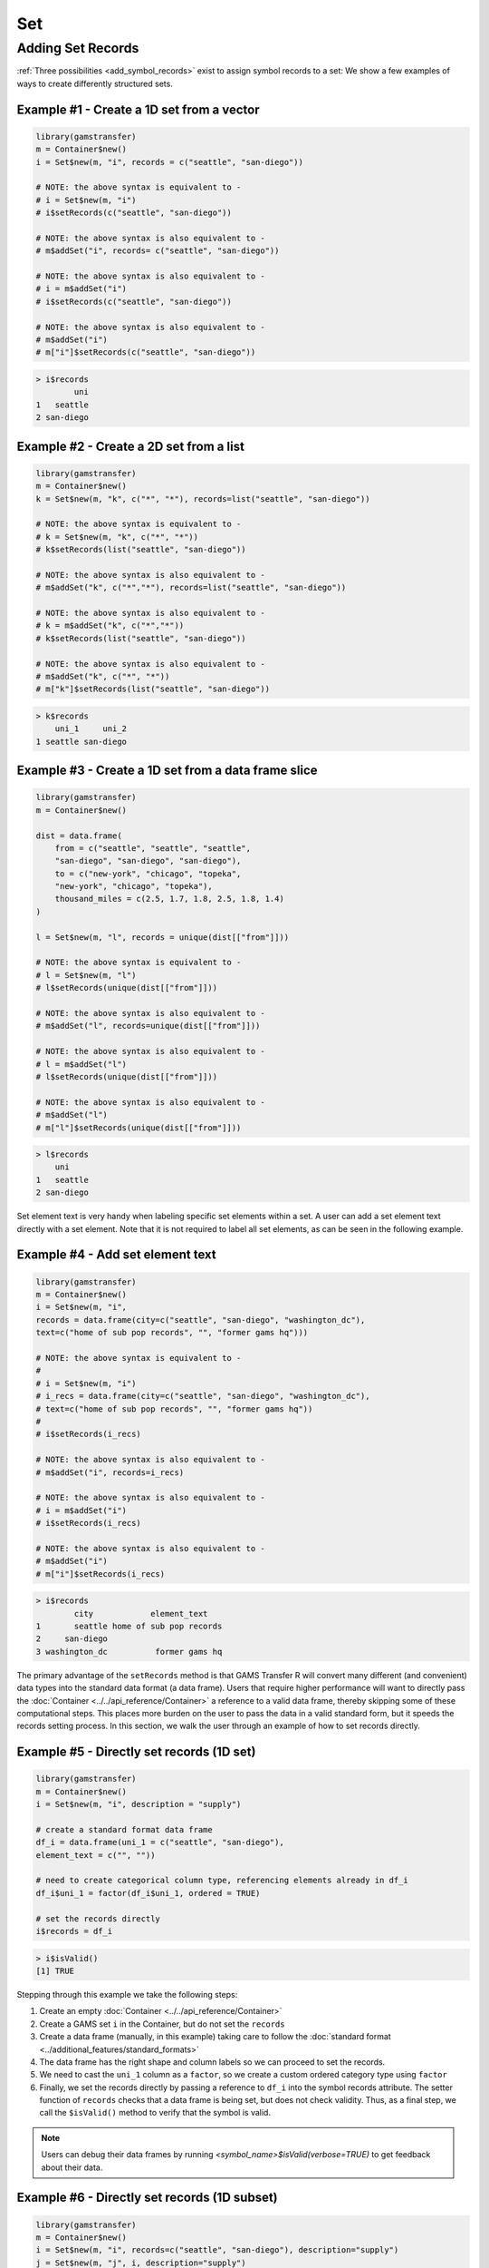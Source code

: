 Set
============

Adding Set Records
-------------------------

:ref:`Three possibilities <add_symbol_records>` exist to assign
symbol records to a set: We show a few examples of ways to create
differently structured sets.

Example \#1 - Create a 1D set from a vector
~~~~~~~~~~~~~~~~~~~~~~~~~~~~~~~~~~~~~~~~~~~~~~~~~~~

.. code-block:: R

    library(gamstransfer)
    m = Container$new()
    i = Set$new(m, "i", records = c("seattle", "san-diego"))

    # NOTE: the above syntax is equivalent to -
    # i = Set$new(m, "i")
    # i$setRecords(c("seattle", "san-diego"))

    # NOTE: the above syntax is also equivalent to -
    # m$addSet("i", records= c("seattle", "san-diego"))

    # NOTE: the above syntax is also equivalent to -
    # i = m$addSet("i")
    # i$setRecords(c("seattle", "san-diego"))

    # NOTE: the above syntax is also equivalent to -
    # m$addSet("i")
    # m["i"]$setRecords(c("seattle", "san-diego"))

.. code-block:: R

    > i$records
            uni
    1   seattle
    2 san-diego

Example \#2 - Create a 2D set from a list
~~~~~~~~~~~~~~~~~~~~~~~~~~~~~~~~~~~~~~~~~~~~~

.. code-block:: R

    library(gamstransfer)
    m = Container$new()
    k = Set$new(m, "k", c("*", "*"), records=list("seattle", "san-diego"))

    # NOTE: the above syntax is equivalent to -
    # k = Set$new(m, "k", c("*", "*"))
    # k$setRecords(list("seattle", "san-diego"))

    # NOTE: the above syntax is also equivalent to -
    # m$addSet("k", c("*","*"), records=list("seattle", "san-diego"))

    # NOTE: the above syntax is also equivalent to -
    # k = m$addSet("k", c("*","*"))
    # k$setRecords(list("seattle", "san-diego"))

    # NOTE: the above syntax is also equivalent to -
    # m$addSet("k", c("*", "*"))
    # m["k"]$setRecords(list("seattle", "san-diego"))

.. code-block:: R

    > k$records
        uni_1     uni_2
    1 seattle san-diego

Example \#3 - Create a 1D set from a data frame slice
~~~~~~~~~~~~~~~~~~~~~~~~~~~~~~~~~~~~~~~~~~~~~~~~~~~~~~~~~~~

.. code-block:: R

    library(gamstransfer)
    m = Container$new()

    dist = data.frame(
        from = c("seattle", "seattle", "seattle", 
        "san-diego", "san-diego", "san-diego"),
        to = c("new-york", "chicago", "topeka",
        "new-york", "chicago", "topeka"),
        thousand_miles = c(2.5, 1.7, 1.8, 2.5, 1.8, 1.4)
    )

    l = Set$new(m, "l", records = unique(dist[["from"]]))

    # NOTE: the above syntax is equivalent to -
    # l = Set$new(m, "l")
    # l$setRecords(unique(dist[["from"]]))

    # NOTE: the above syntax is also equivalent to -
    # m$addSet("l", records=unique(dist[["from"]]))

    # NOTE: the above syntax is also equivalent to -
    # l = m$addSet("l")
    # l$setRecords(unique(dist[["from"]]))

    # NOTE: the above syntax is also equivalent to -
    # m$addSet("l")
    # m["l"]$setRecords(unique(dist[["from"]]))

.. code-block:: R

    > l$records
        uni
    1   seattle
    2 san-diego

Set element text is very handy when labeling specific
set elements within a set. A user can add a set element
text directly with a set element. Note that it is not 
required to label all set elements, as can be seen in 
the following example.

Example \#4 - Add set element text
~~~~~~~~~~~~~~~~~~~~~~~~~~~~~~~~~~~~~~~~~~

.. code-block:: R

    library(gamstransfer)
    m = Container$new()
    i = Set$new(m, "i", 
    records = data.frame(city=c("seattle", "san-diego", "washington_dc"), 
    text=c("home of sub pop records", "", "former gams hq")))

    # NOTE: the above syntax is equivalent to -
    #
    # i = Set$new(m, "i")
    # i_recs = data.frame(city=c("seattle", "san-diego", "washington_dc"), 
    # text=c("home of sub pop records", "", "former gams hq"))
    #
    # i$setRecords(i_recs)

    # NOTE: the above syntax is also equivalent to -
    # m$addSet("i", records=i_recs)

    # NOTE: the above syntax is also equivalent to -
    # i = m$addSet("i")
    # i$setRecords(i_recs)

    # NOTE: the above syntax is also equivalent to -
    # m$addSet("i")
    # m["i"]$setRecords(i_recs)

.. code-block:: R

    > i$records
            city            element_text
    1       seattle home of sub pop records
    2     san-diego
    3 washington_dc          former gams hq

The primary advantage of the ``setRecords`` method is that GAMS Transfer R 
will convert many different (and convenient) data types into the 
standard data format (a data frame). Users that require higher 
performance will want to directly pass the 
:doc:`Container <../../api_reference/Container>` a reference to 
a valid data frame, thereby skipping some of these computational 
steps. This places more burden on the user to pass the data in a valid 
standard form, but it speeds the records setting process.  
In this section, we walk the user 
through an example of how to set records directly.

Example \#5 - Directly set records (1D set)
~~~~~~~~~~~~~~~~~~~~~~~~~~~~~~~~~~~~~~~~~~~~~~~~~~~~~

.. code-block:: R

    library(gamstransfer)
    m = Container$new()
    i = Set$new(m, "i", description = "supply")

    # create a standard format data frame
    df_i = data.frame(uni_1 = c("seattle", "san-diego"),
    element_text = c("", ""))

    # need to create categorical column type, referencing elements already in df_i
    df_i$uni_1 = factor(df_i$uni_1, ordered = TRUE)

    # set the records directly
    i$records = df_i

.. code-block:: R

    > i$isValid()
    [1] TRUE

Stepping through this example we take the following steps:

1. Create an empty :doc:`Container <../../api_reference/Container>`
2. Create a GAMS set ``i`` in the Container, but do not set the ``records``
3. Create a data frame (manually, in this example) taking care 
   to follow the :doc:`standard format <../additional_features/standard_formats>`
4. The data frame has the right shape and column labels so 
   we can proceed to set the records.
5. We need to cast the ``uni_1`` column as a ``factor``, 
   so we create a custom ordered category type using ``factor``
6. Finally, we set the records directly by passing a reference to 
   ``df_i`` into the symbol records attribute.  The setter function of 
   ``records`` checks that a data frame is being set, but does not check 
   validity. Thus, as a final step, we call the ``$isValid()`` method to 
   verify that the symbol is valid.

.. note:: 
    Users can debug their data frames by running 
    `<symbol_name>$isValid(verbose=TRUE)` to get feedback about their data.

Example \#6 - Directly set records (1D subset)
~~~~~~~~~~~~~~~~~~~~~~~~~~~~~~~~~~~~~~~~~~~~~~~~~~~~~

.. code-block:: R

    library(gamstransfer)
    m = Container$new()
    i = Set$new(m, "i", records=c("seattle", "san-diego"), description="supply")
    j = Set$new(m, "j", i, description="supply")

    # create a standard format data frame
    df_j = data.frame(i_1 = c("seattle"), "element_text" = c(""))

    # create the categorical column type
    df_j$i_1 = factor(df_j$i_1, levels = i$records[, 1], ordered = TRUE)

    # set the records
    j$records = df_j

.. code-block:: R

    > j$isValid()
    [1] TRUE

This example is more subtle in that we want to create a set ``j`` 
that is a subset of ``i``. We create the set ``i`` using the ``setRecords`` 
method but then set the records directly for ``j``. There are two 
important details to note: 1) the column labels in ``df_j`` now reflect 
the standard format for a symbol with a domain set (as opposed to 
the universe) and 2) we create the factors by referencing the parent 
set (``i``) for the ``levels`` (instead of referencing itself).

.. note:: 
    One can also use the :doc:`generateRecords() <../additional_features/generate_records>`
    method to automatically populate randomly generated 
    symbol records in the standard format.
